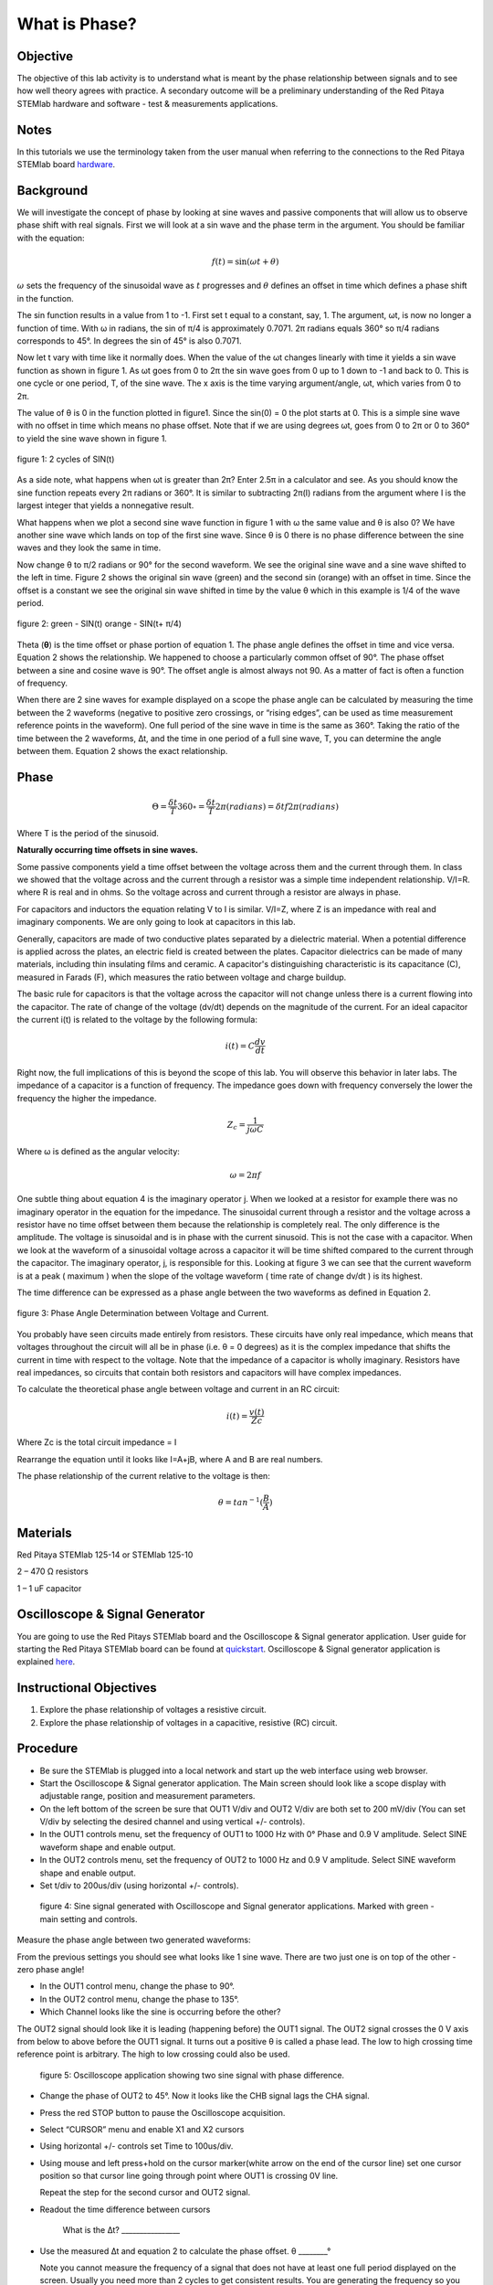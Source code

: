 What is Phase?
==============

Objective
---------

The objective of this lab activity is to understand what is meant by
the phase relationship between signals and to see how well theory
agrees with practice. A secondary outcome will be a preliminary
understanding of the Red Pitaya STEMlab hardware and software - test &
measurements applications. 

Notes
-----
	
.. _hardware: http://redpitaya.readthedocs.io/en/latest/doc/developerGuide/125-10/top.html

In this tutorials we use the terminology taken from the user manual
when referring to the connections to the Red Pitaya STEMlab board
hardware_. 


Background
----------

We will investigate the concept of phase by looking at sine waves and
passive components that will allow us to observe phase shift with real
signals. First we will look at a sin wave and the phase term in the
argument. You should be familiar with the equation: 

.. math::
	
   f(t) = \sin(\omega t + \theta)

:math:`\omega` sets the frequency of the sinusoidal wave as :math:`t`
progresses and :math:`\theta` defines an offset in time which defines
a phase shift in the function.

The sin function results in a value from 1 to -1. First set t equal to
a constant, say, 1. The argument, ωt, is now no longer a function of
time. With ω in radians, the sin of π/4 is approximately 0.7071. 2π
radians equals 360° so π/4 radians corresponds to 45°. In degrees the
sin of 45° is also 0.7071. 

Now let t vary with time like it normally does. When the value of the
ωt changes linearly with time it yields a sin wave function as shown
in figure 1. As ωt goes from 0 to 2π the sin wave goes from 0 up to 1
down to -1 and back to 0. This is one cycle or one period, T, of the
sine wave. The x axis is the time varying argument/angle, ωt, which
varies from 0 to 2π. 

The value of θ is 0 in the function plotted in figure1. Since the
sin(0) = 0 the plot starts at 0. This is a simple sine wave with no
offset in time which means no phase offset. Note that if we are using
degrees ωt, goes from 0 to 2π or 0 to 360° to yield the sine wave
shown in figure 1. 

.. figure:: img/Activity_1_Figure_1.png
   :align: center
	
   figure 1: 2 cycles of SIN(t)

As a side note, what happens when ωt is greater than 2π? Enter 2.5π in
a calculator and see. As you should know the sine function repeats
every 2π radians or 360°. It is similar to subtracting 2π(I) radians
from the argument where I is the largest integer that yields a
nonnegative result. 

What happens when we plot a second sine wave function in figure 1 with
ω the same value and θ is also 0? We have another sine wave which
lands on top of the first sine wave. Since θ is 0 there is no phase
difference between the sine waves and they look the same in time. 

Now change θ to π/2 radians or 90° for the second waveform. We see the
original sine wave and a sine wave shifted to the left in time. Figure
2 shows the original sin wave (green) and the second sin (orange) with
an offset in time. Since the offset is a constant we see the original
sin wave shifted in time by the value θ which in this example is 1/4
of the wave period. 

.. figure:: img/Activity_1_Figure_2.png
   :align: center

   figure 2: green - SIN(t)  orange - SIN(t+ π/4)

Theta (**θ**) is the time offset or phase portion of equation 1. The
phase angle defines the offset in time and vice versa. Equation 2
shows the relationship. We happened to choose a particularly common
offset of 90°. The phase offset between a sine and cosine wave is
90°. The offset angle is almost always not 90. As a matter of fact is
often a function of frequency. 

When there are 2 sine waves for example displayed on a scope the phase
angle can be calculated by measuring the time between the 2 waveforms
(negative to positive zero crossings, or “rising edges”, can be used
as time measurement reference points in the waveform). One full period
of the sine wave in time is the same as 360°. Taking the ratio of the
time between the 2 waveforms, ∆t, and the time in one period of a full
sine wave, T, you can determine the angle between them. Equation 2
shows the exact relationship. 

Phase
-----

.. math::

   \Theta = \frac{\delta t}{T} 360\circ = \frac{\delta t}{T} 2\pi (radians) = \delta t f 2 \pi (radians)

Where T is the period of the sinusoid.

**Naturally occurring time offsets in sine waves.**

Some passive components yield a time offset between the voltage across
them and the current through them. In class we showed that the voltage
across and the current through a resistor was a simple time
independent relationship. V/I=R. where R is real and in ohms. So the
voltage across and current through a resistor are always in phase. 

For capacitors and inductors the equation relating V to I is
similar. V/I=Z, where Z is an impedance with real and imaginary
components. We are only going to look at capacitors in this lab. 

Generally, capacitors are made of two conductive plates separated by a
dielectric material. When a potential difference is applied across the
plates, an electric field is created between the plates. Capacitor
dielectrics can be made of many materials, including thin insulating
films and ceramic. A capacitor's distinguishing characteristic is its
capacitance (C), measured in Farads (F), which measures the ratio
between voltage and charge buildup. 

The basic rule for capacitors is that the voltage across the capacitor
will not change unless there is a current flowing into the
capacitor. The rate of change of the voltage (dv/dt) depends on the
magnitude of the current. For an ideal capacitor the current i(t) is
related to the voltage by the following formula: 

.. math::

   i(t) = C \frac{dv}{dt}

Right now, the full implications of this is beyond the scope of this
lab. You will observe this behavior in later labs. The impedance of a
capacitor is a function of frequency. The impedance goes down with
frequency conversely the lower the frequency the higher the
impedance. 

.. math::

   Z_c = \frac{1}{j ω C}

Where ω is defined as the angular velocity:

.. math::
	
   \omega = 2 \pi f

One subtle thing about equation 4 is the imaginary operator j. When we
looked at a resistor for example there was no imaginary operator in
the equation for the impedance. The sinusoidal current through a
resistor and the voltage across a resistor have no time offset between
them because the relationship is completely real. The only difference
is the amplitude. The voltage is sinusoidal and is in phase with the
current sinusoid. This is not the case with a capacitor. When we look
at the waveform of a sinusoidal voltage across a capacitor it will be
time shifted compared to the current through the capacitor. The
imaginary operator, j, is responsible for this. Looking at figure 3 we
can see that the current waveform is at a peak ( maximum ) when the
slope of the voltage waveform ( time rate of change dv/dt ) is its
highest. 

The time difference can be expressed as a phase angle between the two waveforms as defined in Equation 2.

.. figure:: img/Activity_1_Figure_3.png
	    :align: center
	
	    figure 3: Phase Angle Determination between Voltage and Current.

You probably have seen circuits made entirely from resistors. These
circuits have only real impedance, which means that voltages
throughout the circuit will all be in phase (i.e. θ = 0 degrees) as it
is the complex impedance that shifts the current in time with respect
to the voltage.  Note that the impedance of a capacitor is wholly
imaginary. Resistors have real impedances, so circuits that contain
both resistors and capacitors will have complex impedances. 

To calculate the theoretical phase angle between voltage and current in an RC circuit:

.. math::

   i(t) = \frac{v(t)}{Zc}

   
Where Zc is the total circuit impedance = I

Rearrange the equation until it looks like I=A+jB, where A and B are
real numbers. 

The phase relationship of the current relative to the voltage is then:

.. math::
   
   θ = tan^{-1}(\frac{B}{A})

   
Materials
---------

Red Pitaya STEMlab 125-14 or STEMlab 125-10 

2 – 470 Ω resistors

1 – 1 uF capacitor 


Oscilloscope & Signal Generator
-------------------------------

.. _quickstart: http://redpitaya.readthedocs.io/en/latest/doc/quickStart/first.html
.. _here: http://redpitaya.readthedocs.io/en/latest/doc/appsFeatures/apps-featured/oscSigGen/osc.html

You are going to use the Red Pitays STEMlab board and the Oscilloscope
& Signal generator application. User guide for starting the Red Pitaya
STEMlab board can be found at quickstart_. Oscilloscope & Signal
generator application is explained here_. 



Instructional Objectives
------------------------

1. Explore the phase relationship of voltages a resistive circuit.

2. Explore the phase relationship of voltages in a capacitive, resistive (RC) circuit.


Procedure
---------


- Be sure the STEMlab is plugged into a local network and start up the
  web interface using web browser.
  
- Start the Oscilloscope & Signal generator application. The Main
  screen should look like a scope display with adjustable range,
  position and measurement parameters.
  
- On the left bottom of the screen be sure that OUT1 V/div and OUT2
  V/div are both set to 200 mV/div (You can set V/div by selecting the
  desired channel and using vertical +/- controls).

- In the OUT1 controls menu, set the frequency of OUT1 to 1000 Hz with
  0° Phase and 0.9 V  amplitude. Select SINE waveform shape and enable
  output.
  
- In the OUT2 controls menu, set the frequency of OUT2 to 1000 Hz and
  0.9 V amplitude. Select SINE waveform shape and enable output.
  
- Set t/div to 200us/div (using horizontal +/- controls).

.. figure:: img/Activity_1_Figure_4.png
   :scale: 50 %
   
   figure 4: Sine signal generated with Oscilloscope and Signal
   generator applications. Marked with green - main setting and
   controls.   


Measure the phase angle between two generated waveforms: 

From the previous settings you should  see what looks like 1 sine
wave. There are two just one is on top of the other - zero phase
angle! 

- In the OUT1 control menu, change the phase  to 90°.
  
- In the OUT2 control menu, change the phase  to 135°.
  
- Which Channel looks like the sine is occurring before the other?
    

The OUT2 signal should look like it is leading (happening before) the
OUT1 signal. The OUT2 signal crosses the 0 V axis from below to above
before the OUT1 signal. It turns out a positive θ is called a phase
lead. The low to high crossing time reference point is arbitrary. The
high to low crossing could also be used.


.. figure:: img/Activity_1_Figure_5.png
   :scale: 50 %
   
   figure 5: Oscilloscope application showing two sine signal with phase difference. 

- Change the phase of OUT2 to 45°.
  Now it looks like the CHB signal lags the CHA signal.

- Press the red STOP button to pause the Oscilloscope acquisition.
  
- Select “CURSOR” menu and enable X1 and X2 cursors
  
- Using horizontal +/- controls set Time to 100us/div.
  
- Using mouse and left press+hold on the cursor marker(white arrow
  on the end of the cursor line) set one cursor position so that
  cursor line going through point where OUT1 is crossing 0V line.
    

  Repeat the step for the second cursor and OUT2 signal.

- Readout the time difference between cursors 
       
  	What is the ∆t? ________________
       
- Use the measured ∆t and equation 2 to calculate the phase offset. θ ________°

  Note you cannot measure the frequency of a signal that does not have
  at least one full period displayed on the screen. Usually you need
  more than 2 cycles to get consistent results. You are generating the
  frequency so you already know what it is. You don't need to measure
  it in this part of the lab.
  

3. Measuring Magnitude using a real circuit. 



.. figure:: img/Activity_1_Figure_6.png
   :scale: 50 %
   
   figure 6: R-R circuit.

- Build the circuit shown in Figure 5 on your solderless breadboard
  using two 470 Ω, Oscilloscope probes and Red Pitaya STEMlab board.
  
	
  NOTICE: For ground pin use probes ground leads (crocodile connectors)


.. figure:: img/Activity_1_Figure_7.png
   :scale: 50 %
   
   figure 7: R-R circuit on the breadboard 




We have connected OUT1 directly to IN1 so we can observe a real
voltage signal across resistors R\ :sub:`1`\ and R\ :sub:`2`\.


- In the OUT1 controls menu, set the Frequency  to 200 Hz with 0°
  Phase and 0.9 V amplitude. Deselect  “Show” button, select SINE
  waveform shape and select “ON” button.

- Set the horizontal time scale to 1.0 mS/Div to display two cycles of
  the waveform.
  
- Click on the scope Start button if it is not already running.
  
- Using vertical +/- controls set  200 mV/div for IN1 and IN2
  
The voltage waveform displayed in IN1(yellow) is the voltage across
both resistors (V\ :sub:`R1`\+V\ :sub:`R2`\). The voltage waveform
displayed in IN2 is the voltage across just R\ :sub:`2`\ (V\
:sub:`R2`\). To display the voltage across R\ :sub:`1`\ we use the
Math waveform display options. Under the Math menu for Signal1
select IN1, select operator “-”, for Signal2 select IN2 then
select enable. You should now see a third waveform for the
voltage across R\ :sub:`1`\ (V\ :sub:`R1`\).  

- Using vertical +/- controls set  200 mV/div (0.2 V/div) for MATH trace.

  With this settings you are observing:
  IN1- Input excitation signal
  IN2- Voltage drop signal across R\ :sub:`2`\
  MATH - Voltage drop signal across R\ :sub:`1`\

- Record V\ :sub:`R1`\ and V\ :sub:`R2`\.

V\ :sub:`R1`\_______V\ :sub:`pp`\.

V\ :sub:`R2`\_______V\ :sub:`pp`\.

V\ :sub:`R1`\+V\ :sub:`R2`\_______V\ :sub:`pp`\.

- Can you see any difference between the zero crossings of V\
  :sub:`R1`\ and V\ :sub:`R2`\? _________
       
- Can you even see two distinct sine waves? ________
  Probably not. There should be no observable time offset and thus no phase shift.

You can see that MATH (purple) and IN2 (green) trace are
overlapping. To see both traces you can adjust the vertical position
of a channel to separate them.

This can be done by selecting trace marker(on the left side of the
grid) using mouse left button and moving trace up-down. Make sure to
set the vertical position back to 0 to realign the signals.

Here we don’t have phase shift and value of R\ :sub:`1`\ = R\
:sub:`2`\ so the signal amplitudes for V\ :sub:`R1`\ and V\ :sub:`R2`\
will be the same. The result is that we have two identical
signals (IN2=V\ :sub:`R2`\ , MATH=V\ :sub:`R1`\) on the
Oscilloscope.
     
What happens if you use 220 Ohm value for R\ :sub:`2`\? 

-. Measuring RC circuit

- Replace R\ :sub:`2`\ with a 1 uF capacitor C\ :sub:`1`\.


.. figure:: img/Activity_1_Figure_8.png
   :scale: 50 %
   
   figure 8: RC circuit on

NOTICE: For 1uF capacitor you will be probably using an electrolytic capacitor.
This capacitors are polarity sensitive i.e  on the positive capacitor
pin the voltage should never go negative and on negative pin (GND)
voltage should never go positive.
   
From previous example (RR circuit ) and Oscilloscope & Signal
generator settings we are generating sine wave which is going from
-0.9V to 0.9V and causing a wrong polarization of capacitor(it can
damage a capacitor) we need to adjust our output signal so we generate
a sine signal which is always positive (sine signal with an offset).


- In the OUT1 settings menu set Amplitude and Offset values  to 0.45 V
  (Now we are generating sine signal which is oscillating around 0.45
  V of DC offset value i.e sine signal is going  from 0 to 0.9V ) 

Because there is no DC current through the capacitor we are not
interested in this DC value. In order to re-center our signals on the
grid we need to shift signals in vertical direction using negative
offset values.

- In the IN1 and IN2 settings menu set the value of Vertical Offset
  to -450mV
  
- For the stable acquisition set the trigger level in TRIGGER menu to
  0.45V
  



.. figure:: img/Activity_1_Figure_9.png
   :scale: 50 %
   
   figure 9: Oscilloscope signals with the RC circuit


- Measure IN1, IN2  and Math P2P (peak to peak) value.
  What signal is the Math waveform? _________________

- Record V\ :sub:`R1`\, V\ :sub:`C1`\ and V\ :sub:`R1`\+V\ :sub:`C1`\.

V\ :sub:`R1`\____________V\ :sub:`PP`\.

V\ :sub:`C1`\_______________V\ :sub:`PP`\.

V\ :sub:`R1`\+V\ :sub:`C1`\____________V\ :sub:`PP`\.

Now something to do with phase. Hopefully you see a few sine waves
with time offsets or phase differences displayed on the grid. Let's
measure the time offsets and calculate the phase differences.


5. Measure the time difference between V\ :sub:`R1`\ and V\
   :sub:`C1`\. and calculate the phase offsets.
	
Use equation 2 and the measured ∆t to calculate the phase angle θ.

The CURSORS are useful for determining ∆t. Here's how.

- Display at least 2 cycles of the sine waves.

- Set the horizontal time/div  to  500us/div.
  Note the Delta  cursor display keeps track of the sign of the
  difference.
  
You can use the measurement display to get frequency. Since you set
the frequency of the source you don't really need to depend on the
measurement window for this value.

Assume ∆t is 0 if you really can't see any difference with 1 or 2
cycles of the sine wave on the screen.

- Put a first cursor at the neg. to pos. zero crossing location for
  the IN1 ( V\ :sub:`R1`\ + V\ :sub:`C1`\) signal. Put a second cursor
  at the nearest neg. to pos. zero crossing location for the Math ( V\
  :sub:`R1`\ ) signal. Record the time difference and calculate the
  phase angle. Note ∆t maybe a negative number. Does this mean
  the phase angle leads or lags?
       

∆t _________, θ_________

- Put a first cursor at the neg. to pos. zero crossing location for
  the IN1 ( V\ :sub:`R1`\ + V\ :sub:`C1`\) signal. Put a second cursor
  at the nearest neg. to pos. zero crossing location for the IN2 ( V\
  :sub:`C1`\ ) signal. Record the time difference and calculate the
  phase angle.
       

∆t _________, θ_________

- Put a first cursor at the neg. to pos. zero crossing location for
  the Math ( V\ :sub:`R1`\ ) signal. Put a second cursor at the
  nearest neg. to pos. zero crossing location for the IN2 ( V\
  :sub:`C1`\ ) signal. Record the time difference and calculate the
  phase angle.
       

∆t _________, θ_________


6. Measure the time difference and calculate the phase θ offset at a different frequency.

- Set OUT1 frequency to 1000 Hz and the time / div to 200us/div.

- Put a first cursor at the neg. to pos. zero crossing location for
  the IN1 ( V\ :sub:`R1`\ + V\ :sub:`C1`\) signal. Put a second cursor
  at the nearest neg. to pos. zero crossing location for the Math ( V\
  :sub:`R1`\ ) signal. Record the time difference and calculate the
  phase angle. Note ∆t maybe a negative number. Does this mean
  the phase angle leads or lags?
       

∆t _________, θ_________

- Put a first cursor at the neg. to pos. zero crossing location for
  the IN1 ( V\ :sub:`R1`\ + V\ :sub:`C1`\) signal. Put a second cursor
  at the nearest neg. to pos. zero crossing location for the IN2 ( V\
  :sub:`C1`\ ) signal. Record the time difference and calculate the
  phase angle.
       

∆t _________, θ_________

- Put a first cursor at the neg. to pos. zero crossing location for
  the Math ( V\ :sub:`R1`\ ) signal. Put a second cursor at the
  nearest neg. to pos. zero crossing location for the IN2 ( V\
  :sub:`C1`\ ) signal. Record the time difference and calculate the
  phase angle.
       

∆t _________, θ_________

